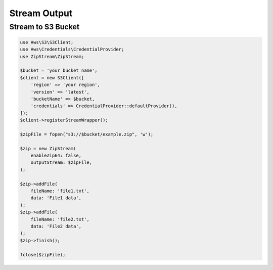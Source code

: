 Stream Output
===============

Stream to S3 Bucket
---------------

.. code-block:: php

    use Aws\S3\S3Client;
    use Aws\Credentials\CredentialProvider;
    use ZipStream\ZipStream;

    $bucket = 'your bucket name';
    $client = new S3Client([
        'region' => 'your region',
        'version' => 'latest',
        'bucketName' => $bucket,
        'credentials' => CredentialProvider::defaultProvider(),
    ]);
    $client->registerStreamWrapper();

    $zipFile = fopen("s3://$bucket/example.zip", 'w');

    $zip = new ZipStream(
        enableZip64: false,
        outputStream: $zipFile,
    );

    $zip->addFile(
        fileName: 'file1.txt',
        data: 'File1 data',
    );
    $zip->addFile(
        fileName: 'file2.txt',
        data: 'File2 data',
    );
    $zip->finish();

    fclose($zipFile);
